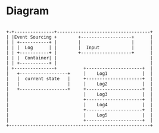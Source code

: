 * Diagram

#+BEGIN_SRC

    +-+---------------+-----------------------------------+
    | |Event Sourcing +        +-------------------+      |
    | | +-----------+ |        |                   |      |
    | | |  Log      | |        |  Input            |      |
    | | +-----------+ |        +-------------------+      |
    | | |  Container| |                                   |
    | | +-----------+ |                                   |
    | +---------------+          +---------------------+  |
    |   +------------------+     |    Log1             |  |
    |   |  current state   |     +---------------------+  |
    |   |                  |     |    Log2             |  |
    |   +------------------+     +---------------------+  |
    |                            |    Log3             |  |
    |                            +---------------------+  |
    |                            |    Log4             |  |
    |                            +---------------------+  |
    |                            |    Log5             |  |
    |                            +---------------------+  |
    +-----------------------------------------------------+
#+END_SRC
